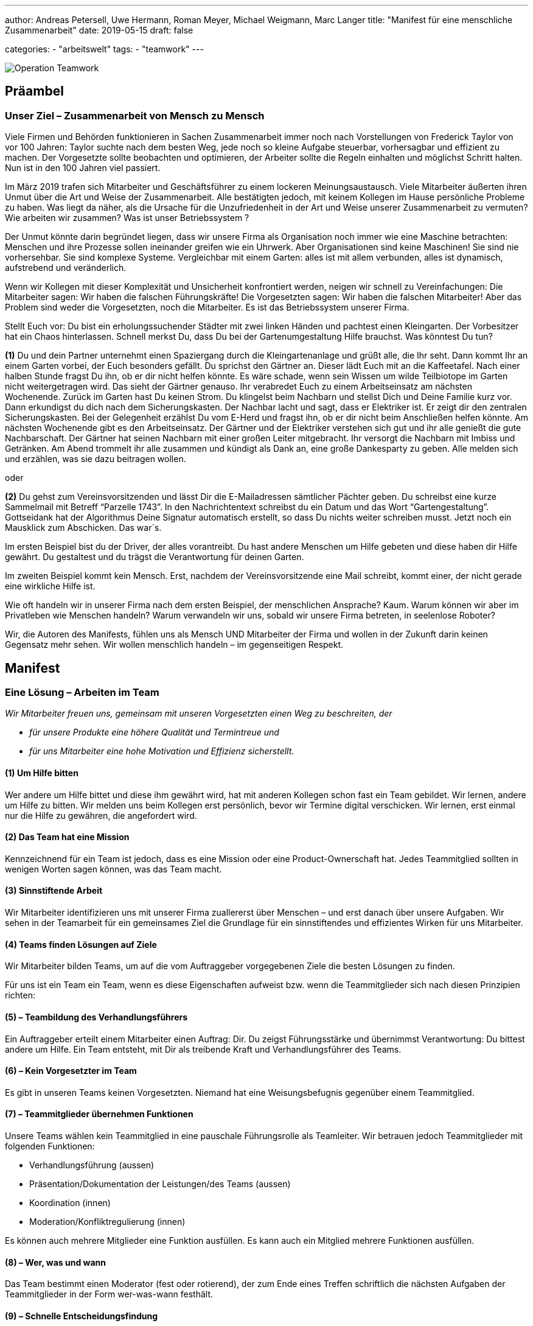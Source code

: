 ---
author: Andreas Petersell, Uwe Hermann, Roman Meyer, Michael Weigmann, Marc Langer
title: "Manifest für eine menschliche Zusammenarbeit"
date: 2019-05-15
draft: false

categories:
    - "arbeitswelt"
tags: 
    - "teamwork"    
---

:imagesdir: ../images/teamwork-manifest/

image::operation-teamwork.png[Operation Teamwork]

== Präambel

=== Unser Ziel – Zusammenarbeit von Mensch zu Mensch

Viele Firmen und Behörden funktionieren in Sachen Zusammenarbeit immer noch nach Vorstellungen von Frederick Taylor von vor 100 Jahren: Taylor suchte nach dem besten Weg, jede noch so kleine Aufgabe steuerbar, vorhersagbar und effizient zu machen. Der Vorgesetzte sollte beobachten und optimieren, der Arbeiter sollte die Regeln einhalten und möglichst Schritt halten. Nun ist in den 100 Jahren viel passiert.

Im März 2019 trafen sich Mitarbeiter und Geschäftsführer zu einem lockeren Meinungsaustausch. Viele Mitarbeiter äußerten ihren Unmut über die Art und Weise der Zusammenarbeit. Alle bestätigten jedoch, mit keinem Kollegen im Hause persönliche Probleme zu haben. Was liegt da näher, als die Ursache für die Unzufriedenheit in der Art und Weise unserer Zusammenarbeit zu vermuten? Wie arbeiten wir zusammen? Was ist unser Betriebssystem ?

Der Unmut könnte darin begründet liegen, dass wir unsere Firma als Organisation noch immer wie eine Maschine betrachten: Menschen und ihre Prozesse sollen ineinander greifen wie ein Uhrwerk. Aber Organisationen sind keine Maschinen! Sie sind nie vorhersehbar. Sie sind komplexe Systeme. Vergleichbar mit einem Garten: alles ist mit allem verbunden, alles ist dynamisch, aufstrebend und veränderlich.

Wenn wir Kollegen mit dieser Komplexität und Unsicherheit konfrontiert werden, neigen wir schnell zu Vereinfachungen: Die Mitarbeiter sagen: Wir haben die falschen Führungskräfte! Die Vorgesetzten sagen: Wir haben die falschen Mitarbeiter! Aber das Problem sind weder die Vorgesetzten, noch die Mitarbeiter. Es ist das Betriebssystem unserer Firma.

Stellt Euch vor: Du bist ein erholungssuchender Städter mit zwei linken Händen und pachtest einen Kleingarten. Der Vorbesitzer hat ein Chaos hinterlassen. Schnell merkst Du, dass Du bei der Gartenumgestaltung Hilfe brauchst. Was könntest Du tun?

*(1)* Du und dein Partner unternehmt einen Spaziergang durch die Kleingartenanlage und grüßt alle, die Ihr seht. Dann kommt Ihr an einem Garten vorbei, der Euch besonders gefällt. Du sprichst den Gärtner an. Dieser lädt Euch mit an die Kaffeetafel. Nach einer halben Stunde fragst Du ihn, ob er dir nicht helfen könnte. Es wäre schade, wenn sein Wissen um wilde Teilbiotope im Garten nicht weitergetragen wird. Das sieht der Gärtner genauso. Ihr verabredet Euch zu einem Arbeitseinsatz am nächsten Wochenende. Zurück im Garten hast Du keinen Strom. Du klingelst beim Nachbarn und stellst Dich und Deine Familie kurz vor. Dann erkundigst du dich nach dem Sicherungskasten. Der Nachbar lacht und sagt, dass er Elektriker ist. Er zeigt dir den zentralen Sicherungskasten. Bei der Gelegenheit erzählst Du vom E-Herd und fragst ihn, ob er dir nicht beim Anschließen helfen könnte. Am nächsten Wochenende gibt es den Arbeitseinsatz. Der Gärtner und der Elektriker verstehen sich gut und ihr alle genießt die gute Nachbarschaft. Der Gärtner hat seinen Nachbarn mit einer großen Leiter mitgebracht. Ihr versorgt die Nachbarn mit Imbiss und Getränken. Am Abend trommelt ihr alle zusammen und kündigt als Dank an, eine große Dankesparty zu geben. Alle melden sich und erzählen, was sie dazu beitragen wollen.

oder

*(2)* Du gehst zum Vereinsvorsitzenden und lässt Dir die E-Mailadressen sämtlicher Pächter geben. Du schreibst eine kurze Sammelmail mit Betreff “Parzelle 1743”. In den Nachrichtentext schreibst du ein Datum und das Wort “Gartengestaltung”. Gottseidank hat der Algorithmus Deine Signatur automatisch erstellt, so dass Du nichts weiter schreiben musst. Jetzt noch ein Mausklick zum Abschicken. Das war´s.

Im ersten Beispiel bist du der Driver, der alles vorantreibt. Du hast andere Menschen um Hilfe gebeten und diese haben dir Hilfe gewährt. Du gestaltest und du trägst die Verantwortung für deinen Garten.

Im zweiten Beispiel kommt kein Mensch. Erst, nachdem der Vereinsvorsitzende eine Mail schreibt, kommt einer, der nicht gerade eine wirkliche Hilfe ist.

Wie oft handeln wir in unserer Firma nach dem ersten Beispiel, der menschlichen Ansprache? Kaum. Warum können wir aber im Privatleben wie Menschen handeln? Warum verwandeln wir uns, sobald wir unsere Firma betreten, in seelenlose Roboter?

Wir, die Autoren des Manifests, fühlen uns als Mensch UND Mitarbeiter der Firma und wollen in der Zukunft darin keinen Gegensatz mehr sehen. Wir wollen menschlich handeln – im gegenseitigen Respekt.

== Manifest

=== Eine Lösung – Arbeiten im Team

_Wir Mitarbeiter freuen uns, gemeinsam mit unseren Vorgesetzten einen Weg zu beschreiten, der_

* _für unsere Produkte eine höhere Qualität und Termintreue und_
* _für uns Mitarbeiter eine hohe Motivation und Effizienz sicherstellt._

==== (1) Um Hilfe bitten

Wer andere um Hilfe bittet und diese ihm gewährt wird, hat mit anderen Kollegen schon fast ein Team gebildet. Wir lernen, andere um Hilfe zu bitten. Wir melden uns beim Kollegen erst persönlich, bevor wir Termine digital verschicken. Wir lernen, erst einmal nur die Hilfe zu gewähren, die angefordert wird.

==== (2) Das Team hat eine Mission

Kennzeichnend für ein Team ist jedoch, dass es eine Mission oder eine Product-Ownerschaft hat. Jedes Teammitglied sollten in wenigen Worten sagen können, was das Team macht.

==== (3) Sinnstiftende Arbeit

Wir Mitarbeiter identifizieren uns mit unserer Firma zuallererst über Menschen – und erst danach über unsere Aufgaben. Wir sehen in der Teamarbeit für ein gemeinsames Ziel die Grundlage für ein sinnstiftendes und effizientes Wirken für uns Mitarbeiter.

==== (4) Teams finden Lösungen auf Ziele

Wir Mitarbeiter bilden Teams, um auf die vom Auftraggeber vorgegebenen Ziele die besten Lösungen zu finden.

Für uns ist ein Team ein Team, wenn es diese Eigenschaften aufweist bzw. wenn die Teammitglieder sich nach diesen Prinzipien richten:

==== (5) – Teambildung des Verhandlungsführers

Ein Auftraggeber erteilt einem Mitarbeiter einen Auftrag: Dir. Du zeigst Führungsstärke und übernimmst Verantwortung: Du bittest andere um Hilfe. Ein Team entsteht, mit Dir als treibende Kraft und Verhandlungsführer des Teams.

==== (6) – Kein Vorgesetzter im Team

Es gibt in unseren Teams keinen Vorgesetzten. Niemand hat eine Weisungsbefugnis gegenüber einem Teammitglied.

==== (7) – Teammitglieder übernehmen Funktionen

Unsere Teams wählen kein Teammitglied in eine pauschale Führungsrolle als Teamleiter. Wir betrauen jedoch Teammitglieder mit folgenden Funktionen:

    * Verhandlungsführung (aussen)
    * Präsentation/Dokumentation der Leistungen/des Teams (aussen)
    * Koordination (innen)
    * Moderation/Konfliktregulierung (innen)

Es können auch mehrere Mitglieder eine Funktion ausfüllen. Es kann auch ein Mitglied mehrere Funktionen ausfüllen.

==== (8) – Wer, was und wann

Das Team bestimmt einen Moderator (fest oder rotierend), der zum Ende eines Treffen schriftlich die nächsten Aufgaben der Teammitglieder in der Form wer-was-wann festhält.

==== (9) – Schnelle Entscheidungsfindung

Das Team trifft Entscheidungen eigenständig. Kann keine Entscheidung im angemessenem Rahmen gefunden werden, muss ein Moderator außerhalb des Teams hinzugezogen werden. Es gibt aber auch Entscheidungen, die das Team nicht treffen kann. Diese Entscheidungen werden delegiert.

==== (10) – Teamarbeit ist Projektarbeit

Ein klarer Auftrag ist keine Bringschuld des Auftraggebers, sondern eine Holschuld des Teams. Auftragsklärung , Risiko-Check , Projektplanung und -steuerung sind Standards des Projektmanagements und garantieren den Erfolg eines Teams. Wir Teammitglieder verschaffen uns diese Projektmanagement-Kenntnisse mindestens durch die Lektüre von Patrick Schmid: Erfolgreiches Projektmanagement, Regensburg 2018 – einem schmalen Praxisleitfaden.

====  (11) – Auftragsklärung zuerst

Der Auftraggeber hat meist nicht umfassend Zeit, seine Idee oder Erfordernis bis ins letzte Detail zu planen. Unsere Teams mit ihrem Verhandlungsführer an der Spitze müssen beim Auftraggeber herausfinden, was er wirklich will.

* Wir trennen zwischen Zielen und Lösungen
* Unsere erste Frage ist die Zielfrage: Was wollen wir damit erreichen?
* Wir halten Termine und Prioritäten des Auftraggebers fest

==== (12) – Konzept

Unser Team erstellt mit den Erkenntnissen der Auftragsklärung und sämtlicher vorhandener Dokumente und Erfahrungen in der Firma ein Konzept. Existiert bereits ein Konzept, wird dies mit Hilfe der o.g. Erkenntnisse angepasst. Das Konzept ist für den Programmier-Kollegen eine Arbeitsgrundlage. Es sollte auch für den Redakteur und Tester Basisinformationen über Anwendungsfälle und Benutzerrechte bereitstellen. Das Konzept sammelt die Lösungen auf die mit dem Auftraggeber vereinbarten Ziele. Das Konzept besprechen wir abschließend mit dem Auftraggeber. Teil des Konzeptes könnte eine Zielvereinbarung sein, die vom Auftraggeber und Team unterschrieben wird. Verweigert das Team die Unterschrift, ist der Termin nicht haltbar.

==== (13) – Auftragsausführung im Team

Mit unserem Wissen über Projektmanagement meistern wir die Umsetzung des Auftrages zum Termin. Wir geben gegenüber dem Auftraggeber in Abständen Auskunft über den Fortgang der Arbeiten und zeigen Probleme gegenüber dem Auftraggeber sofort an.

==== (14) – Abschluss des Auftrages

Wir achten auf die Erfüllung der internen Ziele wie z.B. die Anfertigung einer Entwicklerdokumentation. Wir Teammitglieder beschließen ein Projekt (und damit das Team) mit einer Rückschau:

* Was lief gut?
* Was lief nicht so gut? Was können wir nächstes Mal besser machen?